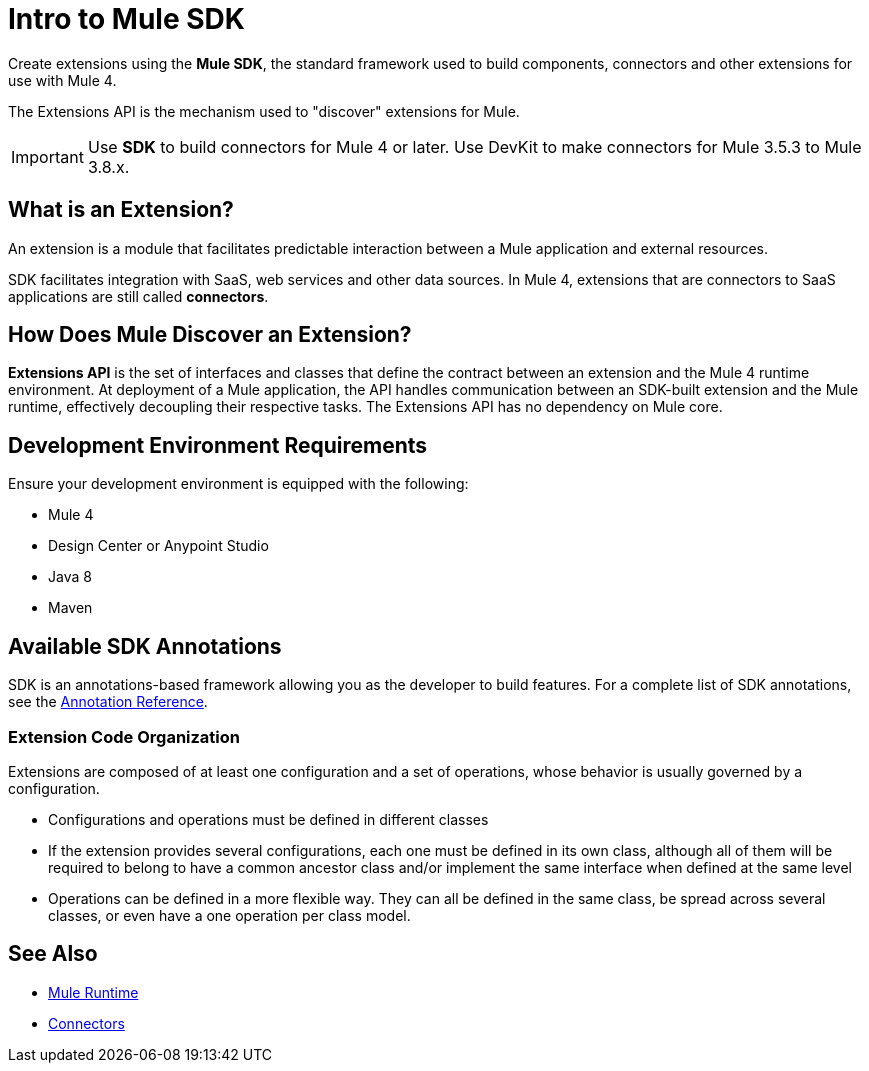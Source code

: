 = Intro to Mule SDK
:keywords: devkit, development, features, architecture
:concept:

Create extensions using the *Mule SDK*, the standard framework used to build components, connectors and other extensions for use with Mule 4.

The Extensions API is the mechanism used to "discover" extensions for Mule.

[IMPORTANT]
Use *SDK* to build connectors for Mule 4 or later. Use DevKit to make connectors for Mule 3.5.3 to Mule 3.8.x.

== What is an Extension?

An extension is a module that facilitates predictable interaction between a Mule application and external resources.

SDK facilitates integration with SaaS, web services and other data sources. In Mule 4, extensions that are connectors to SaaS applications are still called *connectors*.

== How Does Mule Discover an Extension?

*Extensions API* is the set of interfaces and classes that define the contract between an extension and the Mule 4 runtime environment. At deployment of a Mule application, the API handles communication between an SDK-built extension and the Mule runtime, effectively decoupling their respective tasks. The Extensions API has no dependency on Mule core.

== Development Environment Requirements

Ensure your development environment is equipped with the following:

* Mule 4
* Design Center or Anypoint Studio
* Java 8
* Maven

== Available SDK Annotations

SDK is an annotations-based framework allowing you as the developer to build features. For a complete list of SDK annotations, see the link:/annotation-reference[Annotation Reference].

=== Extension Code Organization

Extensions are composed of at least one configuration and a set of operations, whose behavior is usually governed by a configuration.

* Configurations and operations must be defined in different classes
* If the extension provides several configurations, each one must be defined in its own class, although all of them will be required to belong to have a common ancestor class and/or implement the same interface when defined at the same level
* Operations can be defined in a more flexible way. They can all be defined in the same class, be spread across several classes, or even have a one operation per class model.

== See Also

* link:/mule-runtime[Mule Runtime]
* link:/connectors[Connectors]
